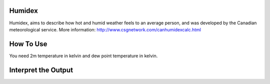 Humidex
======================================

Humidex, aims to describe how hot and humid weather feels to an average person, \
and was developed by the Canadian meteorological service.
More information: http://www.csgnetwork.com/canhumidexcalc.html



How To Use
======================================
You need 2m temperature in kelvin and dew point temperature in kelvin.

.. code-block:: python
   calculate_humidex(2m temperature,dew point temperature)


Interpret the Output
======================================

.. csv-table:: Humidex Thresholds
    :file: humidexthresholds.csv
    :header-rows: 1
    :class: longtable
    :widths: 1 1